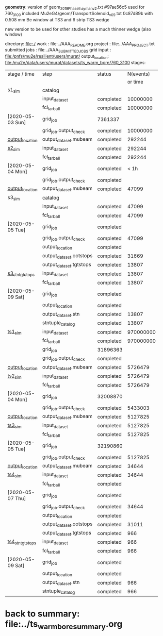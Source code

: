 # -*- mode:org -*-
  *geometry*:   
  version of geom_2019_PhaseI_hayman_v2.txt #97ae56c5 used for 760_3100 
  included Mu2eG4/geom/TransportSolenoid_v05.txt 0c87d89b with 0.508 mm Be window at TS3 and 6 strip TS3 wedge

  new version to be used for other studies has a much thinner wedge (also window)

 directory: file:./
 work           : file:../AAA_README.org
project        : file:../AAA_PROJECT.txt
submitted jobs : file:../AAA_SUBMITTED_JOBS
grid input     : file:/pnfs/mu2e/resilient/users/murat/
output_location: file:/mu2e/data/users/murat/datasets/ts_warm_bore/760_3100
stages:                 

|------------------+-------------------------+-----------+-----------+----------+-------------------------------------------------------------------------------------------------------------|
| stage / time     | step                    | status    | N(events) | N(files) | org file                                                                                                    |
|                  |                         |           |   or time | or jobID |                                                                                                             |
|------------------+-------------------------+-----------+-----------+----------+-------------------------------------------------------------------------------------------------------------|
| s1_sim           | catalog                 |           |           |          | file:catalog/s1/ts_warm_bore.760_3100.s1.org                                                                |
|                  | input_dataset           | completed |  10000000 |     none | none                                                                                                        |
|                  | fcl_tarball             | completed |  10000000 |       50 | file:../tmp_fcl/ts_warm_bore.760_3100.gen_50_200000.s1_sim.fcl.tbz                                          |
| [2020-05-03 Sun] | grid_job                | 7361337   |           |          | file:/pnfs/mu2e/scratch/users/murat/workflow/ts_warm_bore.760_3100.gen_50_200000.s1_sim/outstage/7361337/00 |
|                  | grid_job.output_check   | completed |  10000000 |       50 | file:catalog/s1/ts_warm_bore.760_3100.gen_50_200000.s1_sim.check_grid_output.log                            |
| [[file:/mu2e/data/users/murat/datasets/ts_warm_bore/760_3100/s1][output_location]]  | output_dataset.mubeam   | completed |    292244 |       50 | file:catalog/s1/ts_warm_bore.760_3100.s1_mubeam.art.files                                                   |
|------------------+-------------------------+-----------+-----------+----------+-------------------------------------------------------------------------------------------------------------|
| [[file:catalog/s2/ts_warm_bore.760_3100.s2.org][s2_sim]]           | input_dataset           | completed |    292244 |       50 | file:catalog/s1/ts_warm_bore.760_3100.s1_mubeam.art.files                                                   |
|                  | fcl_tarball             | completed |    292244 |        2 | file:../tmp_fcl/ts_warm_bore.760_3100.s1_mubeam.s2_sim.fcl.tbz                                              |
| [2020-05-04 Mon] | grid_job                | completed |      < 1h | 32169378 | file:/pnfs/mu2e/scratch/users/murat/workflow/ts_warm_bore.760_3100.s1_mubeam.s2_sim/outstage/32169378/00    |
|                  | grid_job.output_check   | completed |           |          | file:catalog/s2/ts_warm_bore.760_3100.s1_mubeam.s2_sim.check_grid_output.log                                |
| [[file:/mu2e/data/users/murat/datasets/ts_warm_bore/760_3100/s2][output_location]]  | output_dataset.mubeam   | completed |     47099 |        2 | file:catalog/s2/ts_warm_bore.760_3100.s2_mubeam.art.files                                                   |
|------------------+-------------------------+-----------+-----------+----------+-------------------------------------------------------------------------------------------------------------|
| s3_sim           | catalog                 |           |           |          | file:catalog/s3/ts_warm_bore.760_3100.s3.org                                                                |
|                  | input_dataset           | completed |     47099 |        2 | file:catalog/s2/ts_warm_bore.760_3100.s2_mubeam.art.files                                                   |
|                  | fcl_tarball             | completed |     47099 |        2 | file:../tmp_fcl/ts_warm_bore.760_3100.s2_mubeam.s3_sim.fcl.tbz                                              |
| [2020-05-05 Tue] | grid_job                | completed |           | 32064446 | file:/pnfs/mu2e/scratch/users/murat/workflow/ts_warm_bore.760_3100.s2_mubeam.s3_sim/outstage/32064446/00    |
|                  | grid_job.output_check   | completed |     47099 |        2 | file:catalog/s3/ts_warm_bore.760_3100.s2_mubeam.s3_sim.check_grid_output.log                                |
|                  | output_location         | completed |           |          | file:/mu2e/data/users/murat/datasets/ts_warm_bore/760_3100/s3                                               |
|                  | output_dataset.ootstops | completed |     31669 |        1 | file:catalog/s3/ts_warm_bore.760_3100.s3_ootstops.art.files                                                 |
|                  | output_dataset.tgtstops | completed |     13807 |        1 | file:catalog/s3/ts_warm_bore.760_3100.s3_tgtstops.art.files                                                 |
|------------------+-------------------------+-----------+-----------+----------+-------------------------------------------------------------------------------------------------------------|
| [[file:catalog/s3/ts_warm_bore.760_3100.s3.org][s3_stn_tgtstops]]  | input_dataset           | completed |     13807 |        1 | file:catalog/s3/ts_warm_bore.760_3100.s3_tgtstops.art.files                                                 |
|                  | fcl_tarball             | completed |     13807 |        1 | file:../tmp_fcl/ts_warm_bore.760_3100.s3_tgtstops.s3_stn.fcl.tbz                                            |
| [2020-05-09 Sat] | grid_job                | completed |           |          | *interactive*                                                                                               |
|                  | output_location         | completed |           |          | file:/mu2e/data/users/murat/datasets/ts_warm_bore/760_3100/s3_stn_tgtstops                                  |
|                  | output_dataset.stn      | completed |     13807 |        1 | file:catalog/s3/ts_warm_bore.760_3100.s3_tgtstops.stn.files                                                 |
|                  | stntuple_catalog        | completed |     13807 |        1 | file:/publicweb/m/murat/cafdfc/ts_warm_bore/760_3100_s3_tgtstops                                            |
|------------------+-------------------------+-----------+-----------+----------+-------------------------------------------------------------------------------------------------------------|
| [[file:catalog/ts1/ts_warm_bore.760_3100.ts1.org][ts1_sim]]          | input_dataset           | completed | 970000000 |      485 | file:catalog/pbar/ts_warm_bore.760_3100.pbar_vd91.art.files                                                 |
|                  | fcl_tarball             | completed | 970000000 |      485 | file:../tmp_fcl/ts_warm_bore.760_3100.pbar_vd91.ts1_sim.fcl.tbz                                             |
|                  | grid_job                | 31896363  |           |          | file:/pnfs/mu2e/scratch/users/murat/workflow/ts_warm_bore.760_3100.pbar_vd91.ts1_sim/outstage/31896363/00   |
|                  | grid_job.output_check   | completed |           |      485 | file:catalog/ts1/ts_warm_bore.760_3100.pbar_vd91.ts1_sim.check_grid_output.log                              |
| [[file:/mu2e/data/users/murat/datasets/ts_warm_bore/760_3100/ts1][output_location]]  | output_dataset.mubeam   | completed |   5726479 |      485 | file:catalog/ts1/ts_warm_bore.760_3100.ts1_mubeam.art.files                                                 |
|------------------+-------------------------+-----------+-----------+----------+-------------------------------------------------------------------------------------------------------------|
| [[file:catalog/ts2/ts_warm_bore.760_3100.ts2.org][ts2_sim]]          | input_dataset           | completed |   5726479 |      485 | file:catalog/ts1/ts_warm_bore.760_3100.ts1_mubeam.art.files                                                 |
|                  | fcl_tarball             | completed |   5726479 |       20 | file:../tmp_fcl/ts_warm_bore.760_3100.ts1_mubeam.ts2_sim.fcl.tbz                                            |
| [2020-05-04 Mon] | grid_job                | 32008870  |           |          | file:/pnfs/mu2e/scratch/users/murat/workflow/ts_warm_bore.760_3100.ts1_mubeam.ts2_sim/outstage/32008870/00  |
|                  | grid_job.output_check   | completed |   5433003 |       19 | file:catalog/ts2/ts_warm_bore.760_3100.ts1_mubeam.ts2_sim.check_grid_output.log                             |
| [[file:/mu2e/data/users/murat/datasets/ts_warm_bore/760_3100/ts2][output_location]]  | output_dataset.mubeam   | completed |   5127825 |       19 | file:catalog/ts2/ts_warm_bore.760_3100.ts2_mubeam.art.files                                                 |
|------------------+-------------------------+-----------+-----------+----------+-------------------------------------------------------------------------------------------------------------|
| [[file:catalog/ts3/ts_warm_bore.760_3100.ts3.org][ts3_sim]]          | input_dataset           | completed |   5127825 |       19 | file:catalog/ts2/ts_warm_bore.760_3100.ts2_mubeam.art.files                                                 |
|                  | fcl_tarball             | completed |   5127825 |        2 | file:../tmp_fcl/ts_warm_bore.760_3100.ts2_mubeam.ts3_sim.fcl.tbz                                            |
| [2020-05-05 Tue] | grid_job                | 32190860  |           |          | file:/pnfs/mu2e/scratch/users/murat/workflow/ts_warm_bore.760_3100.ts2_mubeam.ts3_sim/outstage/32190860/00  |
|                  | grid_job.output_check   | completed |   5127825 |        2 | file:catalog/ts3/ts_warm_bore.760_3100.ts2_mubeam.ts3_sim.check_grid_output.log                             |
| [[file:/mu2e/data/users/murat/datasets/ts_warm_bore/760_3100/ts3][output_location]]  | output_dataset.mubeam   | completed |     34644 |        2 | file:catalog/ts3/ts_warm_bore.760_3100.ts3_mubeam.art.files                                                 |
|------------------+-------------------------+-----------+-----------+----------+-------------------------------------------------------------------------------------------------------------|
| [[file:catalog/ts4/ts_warm_bore.760_3100.ts4.org][ts4_sim]]          | input_dataset           | completed |     34644 |        2 | file:catalog/ts3/ts_warm_bore.760_3100.ts3_mubeam.art.files                                                 |
|                  | fcl_tarball             | completed |           |          | file:/pnfs/mu2e/resilient/users/murat/ts_warm_bore.760_3100.ts3_mubeam.ts4_sim.fcl.tbz                      |
| [2020-05-07 Thu] | grid_job                | completed |           |  7503906 | file:/pnfs/mu2e/scratch/users/murat/workflow/ts_warm_bore.760_3100.ts3_mubeam.ts4_sim/outstage/7503906/00   |
|                  | grid_job.output_check   | completed |     34644 |        2 | file:catalog/ts4/ts_warm_bore.760_3100.ts3_mubeam.ts4_sim.check_grid_output.log                             |
|                  | output_location         | completed |           |          | file:/mu2e/data/users/murat/datasets/ts_warm_bore/760_3100/ts4                                              |
|                  | output_dataset.ootstops | completed |     31011 |        1 | file:catalog/ts4/ts_warm_bore.760_3100.ts4_ootstops.art.files                                               |
|                  | output_dataset.tgtstops | completed |       966 |        1 | file:catalog/ts4/ts_warm_bore.760_3100.ts4_tgtstops.art.files                                               |
|------------------+-------------------------+-----------+-----------+----------+-------------------------------------------------------------------------------------------------------------|
| [[file:catalog/ts4/ts_warm_bore.760_3100.ts.org][ts4_stn_tgtstops]] | input_dataset           | completed |       966 |        1 | file:catalog/ts4/ts_warm_bore.760_3100.ts4_tgtstops.art.files                                               |
|                  | fcl_tarball             | completed |       966 |        1 | file:../tmp_fcl/ts_warm_bore.760_3100.ts4_tgtstops.ts4_stn.fcl.tbz                                          |
| [2020-05-09 Sat] | grid_job                | completed |           | intractv |                                                                                                             |
|                  | output_location         | completed |           |          | file:/mu2e/data/users/murat/datasets/ts_warm_bore/760_3100/ts4_stn_tgtstops                                 |
|                  | output_dataset.stn      | completed |       966 |        1 | file:catalog/ts4/ts_warm_bore.760_3100.ts3_tgtstops.stn.files                                               |
|                  | stntuple_catalog        | completed |       966 |        1 | file:/publicweb/m/murat/cafdfc/ts_warm_bore/760_3100_ts4_tgtstops                                           |
|------------------+-------------------------+-----------+-----------+----------+-------------------------------------------------------------------------------------------------------------|
* back to summary: file:../ts_warm_bore_summary.org
